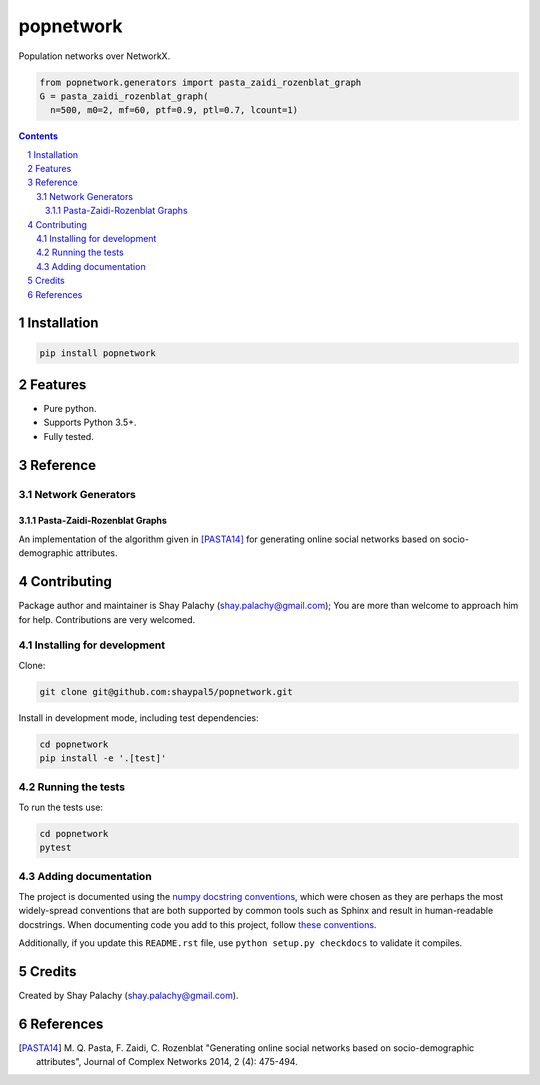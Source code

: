 popnetwork
#######
.. |PyPI-Status| |PyPI-Versions| |Build-Status| |Codecov| |LICENCE|

.. .. |popnetwork_icon| image:: https://github.com/shaypal5/popnetwork/blob/88d480fd90820ea58c062029ce7e926201794e47/popnetwork_small.png

Population networks over NetworkX.

.. code-block:: python
  
  from popnetwork.generators import pasta_zaidi_rozenblat_graph
  G = pasta_zaidi_rozenblat_graph(
    n=500, m0=2, mf=60, ptf=0.9, ptl=0.7, lcount=1)


.. contents::

.. section-numbering::


Installation
============

.. code-block:: bash

  pip install popnetwork
  


Features
========

* Pure python.
* Supports Python 3.5+.
* Fully tested.


Reference
=========

Network Generators
------------------

Pasta-Zaidi-Rozenblat Graphs
~~~~~~~~~~~~~~~~~~~~~~~~~~~~

An implementation of the algorithm given in [PASTA14]_ for generating online social networks based on socio-demographic attributes.


Contributing
============

Package author and maintainer is Shay Palachy (shay.palachy@gmail.com); You are more than welcome to approach him for help. Contributions are very welcomed.

Installing for development
----------------------------

Clone:

.. code-block:: bash

  git clone git@github.com:shaypal5/popnetwork.git


Install in development mode, including test dependencies:

.. code-block:: bash

  cd popnetwork
  pip install -e '.[test]'



Running the tests
-----------------

To run the tests use:

.. code-block:: bash

  cd popnetwork
  pytest


Adding documentation
--------------------

The project is documented using the `numpy docstring conventions`_, which were chosen as they are perhaps the most widely-spread conventions that are both supported by common tools such as Sphinx and result in human-readable docstrings. When documenting code you add to this project, follow `these conventions`_.

.. _`numpy docstring conventions`: https://github.com/numpy/numpy/blob/master/doc/HOWTO_DOCUMENT.rst.txt
.. _`these conventions`: https://github.com/numpy/numpy/blob/master/doc/HOWTO_DOCUMENT.rst.txt

Additionally, if you update this ``README.rst`` file,  use ``python setup.py checkdocs`` to validate it compiles.


Credits
=======

Created by Shay Palachy (shay.palachy@gmail.com).


References
==========

.. [PASTA14] M. Q. Pasta, F. Zaidi, C. Rozenblat "Generating online social
   networks based on socio-demographic attributes", Journal of Complex Networks 2014, 
   2 (4): 475-494.


.. |PyPI-Status| image:: https://img.shields.io/pypi/v/popnetwork.svg
  :target: https://pypi.python.org/pypi/popnetwork

.. |PyPI-Versions| image:: https://img.shields.io/pypi/pyversions/popnetwork.svg
   :target: https://pypi.python.org/pypi/popnetwork

.. |Build-Status| image:: https://travis-ci.org/shaypal5/popnetwork.svg?branch=master
  :target: https://travis-ci.org/shaypal5/popnetwork

.. |LICENCE| image:: https://github.com/shaypal5/popnetwork/blob/master/mit_license_badge.svg
  :target: https://github.com/shaypal5/popnetwork/blob/master/LICENSE
  
.. https://img.shields.io/github/license/shaypal5/popnetwork.svg

.. |Codecov| image:: https://codecov.io/github/shaypal5/popnetwork/coverage.svg?branch=master
   :target: https://codecov.io/github/shaypal5/popnetwork?branch=master
